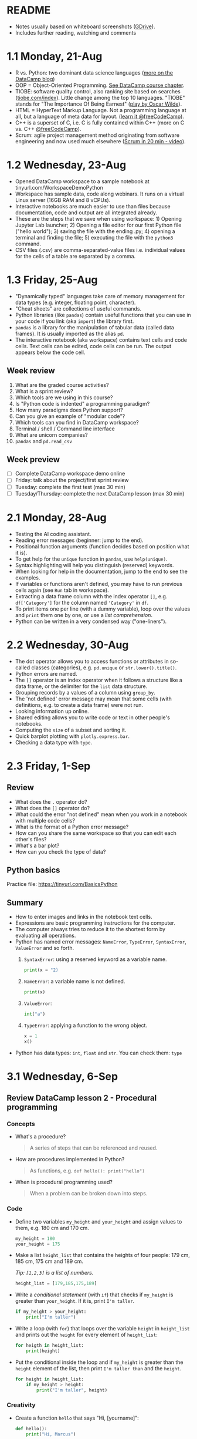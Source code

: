 #+startup: overview inlineimages indent hideblocks
#+options: toc:nil num:nil
#+property: header-args:python :results output 
* README

- Notes usually based on whiteboard screenshots ([[https://drive.google.com/drive/folders/1_UwbKsqmefLu97aVizfUE_qCYeg6IvHm?usp=sharing][GDrive]]).
- Includes further reading, watching and comments

* 1.1 Monday, 21-Aug

- R vs. Python: two dominant data science languages ([[https://www.datacamp.com/blog/python-vs-r-for-data-science-whats-the-difference?irclickid=0a2UQaStbxyNWhXRYE2FCwsmUkF3qu3eNVpDxo0&irgwc=1&utm_medium=affiliate&utm_source=impact&utm_campaign=000000_1-1310690_2-mix_3-all_4-na_5-na_6-na_7-mp_8-affl-ip_9-na_10-bau_11-Admitad%20-%201310690&utm_content=TEXT_LINK&utm_term=442763][more on the DataCamp blog]])
- OOP = Object-Oriented Programming. [[https://campus.datacamp.com/courses/introduction-to-programming-paradigms/object-oriented-programming?ex=1][See DataCamp course chapter]].
- TIOBE: software quality control, also ranking site based on searches
  ([[https://tiobe.com/index][tiobe.com/index]]). Little change among the top 10 languages. "TIOBE"
  stands for "The Importance Of Being Earnest" ([[https://en.wikipedia.org/wiki/The_Importance_of_Being_Earnest][play by Oscar Wilde]]).
- HTML = HyperText Markup Language. Not a programming language at all,
  but a language of meta data for layout. ([[https://www.freecodecamp.org/news/search?query=HTML][learn it @freeCodeCamp]]).
- C++ is a superset of C, i.e. C is fully contained within C++
  (more on C vs. C++ [[https://www.freecodecamp.org/news/c-vs-cpp-whats-the-difference/][@freeCodeCamp]]).
- Scrum: agile project management method originating from software
  engineering and now used much elsewhere ([[https://youtu.be/SWDhGSZNF9M][Scrum in 20 min - video]]).

* 1.2 Wednesday, 23-Aug

- Opened DataCamp workspace to a sample notebook
  at tinyurl.com/WorkspaceDemoPython
- Workspace has sample data, code along webinars. It runs on a virtual
  Linux server (16GB RAM and 8 vCPUs).
- Interactive notebooks are much easier to use than files because
  documentation, code and output are all integrated already.
- These are the steps that we save when using workspace: 1) Opening
  Jupyter Lab launcher; 2) Opening a file editor for our first Python
  file ("hello world"); 3) saving the file with the ending .py; 4)
  opening a terminal and finding the file; 5) executing the file with
  the ~python3~ command.
- CSV files (.csv) are comma-separated-value files i.e. individual
  values for the cells of a table are separated by a comma.

* 1.3 Friday, 25-Aug

- "Dynamically typed" languages take care of memory management for
  data types (e.g. integer, floating point, character).
- "Cheat sheets" are collections of useful commands.
- Python libraries (like ~pandas~) contain useful functions that you can
  use in your code if you link (aka ~import~) the library first.
- ~pandas~ is a library for the manipulation of tabular data (called
  data frames). It is usually imported as the alias ~pd~.
- The interactive notebook (aka workspace) contains text cells and
  code cells. Text cells can be edited, code cells can be run. The
  output appears below the code cell.

** Week review

1. What are the graded course activities?
2. What is a sprint review?
3. Which tools are we using in this course?
4. Is "Python code is indented" a programming paradigm?
5. How many paradigms does Python support?
6. Can you give an example of "modular code"?
7. Which tools can you find in DataCamp workspace?
8. Terminal / shell / Command line interface
9. What are unicorn companies?
10. ~pandas~ and ~pd.read_csv~

** Week preview

- [ ] Complete DataCamp workspace demo online
- [ ] Friday: talk about the project/first sprint review
- [ ] Tuesday: complete the first test (max 30 min)
- [ ] Tuesday/Thursday: complete the next DataCamp lesson (max 30 min)

* 2.1 Monday, 28-Aug

- Testing the AI coding assistant.
- Reading error messages (beginner: jump to the end).
- Positional function arguments (function decides based on position
  what it is).
- To get help for the ~unique~ function in ~pandas~, use ~help(unique)~.
- Syntax highlighting will help you distinguish (reserved) keywords.
- When looking for help in the documentation, jump to the end to see
  the examples.
- If variables or functions aren't defined, you may have to run
  previous cells again (see ~Run~ tab in workspace).
- Extracting a data frame column with the index operator ~[]~,
  e.g. ~df['Category']~ for the column named ~'Category'~ in ~df~.
- To print items one per line (with a dummy variable), loop over the
  values and ~print~ them one by one, or use a /list comprehension/.
- Python can be written in a very condensed way ("one-liners").

* 2.2 Wednesday, 30-Aug

- The dot operator allows you to access functions or attributes in
  so-called classes (categories), e.g. ~pd.unique~ or
  ~str.lower().title()~.
- Python errors are named.
- The ~[]~ operator is an index operator when it follows a structure
  like a data frame, or the delimiter for the ~list~ data structure.
- Grouping records by a values of a column using ~group_by~.
- The 'not defined' error message may mean that some cells (with
  definitions, e.g. to create a data frame) were not run.
- Looking information up online.
- Shared editing allows you to write code or text in other people's
  notebooks.
- Computing the ~size~ of a subset and sorting it.
- Quick barplot plotting with ~plotly.express.bar~.
- Checking a data type with ~type~.

* 2.3 Friday, 1-Sep

** Review

- What does the ~.~ operator do?
- What does the ~[]~ operator do?
- What could the error "not defined" mean when you work in a notebook
  with multiple code cells?
- What is the format of a Python error message?
- How can you share the same workspace so that you can edit each
  other's files?
- What's a bar plot?
- How can you check the type of data?

** Python basics

Practice file: https://tinyurl.com/BasicsPython

** Summary

- How to enter images and links in the notebook text cells.
- Expressions are basic programming instructions for the computer.
- The computer always tries to reduce it to the shortest form by
  evaluating all operations.
- Python has named error messages: ~NameError~, ~TypeError~, ~SyntaxError~,
  ~ValueError~ and so forth.
  1) ~SyntaxError~: using a reserved keyword as a variable name.
     #+begin_src python :results silent
       print(x = "2)
     #+end_src
  2) ~NameError~: a variable name is not defined.
     #+begin_src python :results silent
       print(x)
     #+end_src
  3) ~ValueError~:
     #+begin_src python :results silent
       int("a")
     #+end_src
  4) ~TypeError~: applying a function to the wrong object.
     #+begin_src python :results silent
       x = 1
       x()
     #+end_src
- Python has data types: ~int~, ~float~ and ~str~. You can check them: ~type~
  
* 3.1 Wednesday, 6-Sep

** Review DataCamp lesson 2 - Procedural programming
*** Concepts

- What's a procedure?
  #+begin_quote
  A series of steps that can be referenced and reused.
  #+end_quote
- How are procedures implemented in Python?
  #+begin_quote
  As functions, e.g. ~def hello(): print("hello")~
  #+end_quote
- When is procedural programming used?
  #+begin_quote
  When a problem can be broken down into steps.
  #+end_quote

*** Code

- Define two variables ~my_height~ and ~your_height~ and assign values to
  them, e.g. 180 cm and 170 cm.
  #+begin_src python
    my_height = 180
    your_height = 175
  #+end_src
- Make a list ~height_list~ that contains the heights of four people:
  179 cm, 185 cm, 175 cm and 189 cm.

  /Tip: ~[1,2,3]~ is a list of numbers./
  #+begin_src python
    height_list = [179,185,175,189]
  #+end_src
- Write a /conditional statement/ (with ~if~) that checks if ~my_height~ is
  greater than ~your_height~. If it is, print ~I'm taller~.
  #+begin_src python
    if my_height > your_height:
        print("I'm taller")
  #+end_src
- Write a loop (with ~for~) that loops over the variable ~height~ in
  ~height_list~ and prints out the ~height~ for every element of
  ~height_list~:
  #+begin_src python
    for heigth in height_list:
        print(height)
  #+end_src
- Put the conditional inside the loop and if ~my_height~ is greater than
  the ~height~ element of the list, then print ~I'm taller than~ and the
  ~height~.
  #+begin_src python
    for height in height_list:
        if my_height > height:
            print("I'm taller", height)
  #+end_src

*** Creativity

- Create a function ~hello~ that says "Hi, [yourname]":
  #+begin_src python :results silent
    def hello():
        print("Hi, Marcus")
  #+end_src

- Call the function.
  #+begin_src python
    hello()
  #+end_src

  #+RESULTS:
  : Hi, Marcus

- Modify the function and rename it to ~hello_name~: add ~name~ as an
  argument, and print ~name~. Call the function with different names.
  #+begin_src python
    def hello_name(name):
        print(name)
        return

    hello_name("Marcus")
    hello_name("Jane")
    hello_name("John")
  #+end_src

  #+RESULTS:
  : Marcus
  : Jane
  : John

- Add a conditional to the function and rename it to ~hello_if~: print
  the name only if it begins with the letter ~'J'~.
  #+begin_src python
    def hello_if(name):
        if name[0]=='J':
            print(name)
        return

    hello_if("Marcus")
    hello_if("Jane")
    hello_if("John")    
  #+end_src

  #+RESULTS:
  : Jane
  : John
  
- Add a loop to the function and rename it to ~hello_for~:
  1) Change the argument to ~name_list~.
  2) Loop over ~name_list~ and greet each name with "hello".
  3) Outside the function, before calling it, define a list of names
     ~name_list~ with the names "Saige","Lou","Ethan","Loren".
  4) Call the function with the argument ~name_list~.
  #+begin_src python
    def hello_for(name_list):
        for name in name_list:
            print("Hello,", name)
        return

    name_list = ["Saige","Lou","Ethan","Loren"]
    hello_for(name_list)
  #+end_src

  #+RESULTS:
  : Hello, Saige
  : Hello, Lou
  : Hello, Ethan
  : Hello, Loren

** DataCamp lesson schedule changed! (Start with "Intro")
** TODO Complete test 2 on Thursday! (To be published)
** Friday: we'll talk about projects (Think about something)

